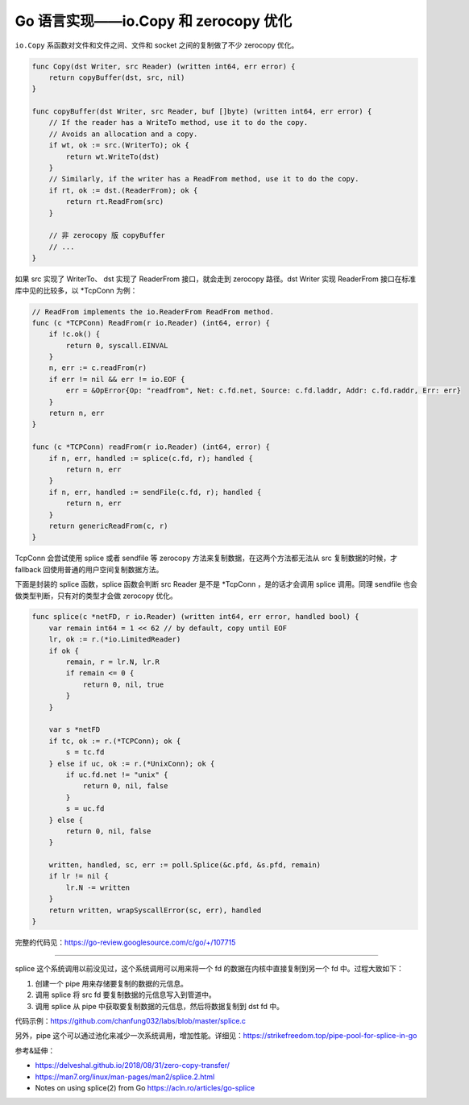 Go 语言实现——io.Copy 和 zerocopy 优化
==========================================

``io.Copy`` 系函数对文件和文件之间、文件和 socket 之间的复制做了不少 zerocopy 优化。

.. code-block:: go 

    func Copy(dst Writer, src Reader) (written int64, err error) {
        return copyBuffer(dst, src, nil)
    }

    func copyBuffer(dst Writer, src Reader, buf []byte) (written int64, err error) {
        // If the reader has a WriteTo method, use it to do the copy.
        // Avoids an allocation and a copy.
        if wt, ok := src.(WriterTo); ok {
            return wt.WriteTo(dst)
        }
        // Similarly, if the writer has a ReadFrom method, use it to do the copy.
        if rt, ok := dst.(ReaderFrom); ok {
            return rt.ReadFrom(src)
        }

        // 非 zerocopy 版 copyBuffer
        // ...
    }

如果 src 实现了 WriterTo、 dst 实现了 ReaderFrom 接口，就会走到 zerocopy 路径。dst Writer 实现 ReaderFrom 接口在标准库中见的比较多，以 \*TcpConn 为例：

.. code-block:: go 

    // ReadFrom implements the io.ReaderFrom ReadFrom method.
    func (c *TCPConn) ReadFrom(r io.Reader) (int64, error) {
        if !c.ok() {
            return 0, syscall.EINVAL
        }
        n, err := c.readFrom(r)
        if err != nil && err != io.EOF {
            err = &OpError{Op: "readfrom", Net: c.fd.net, Source: c.fd.laddr, Addr: c.fd.raddr, Err: err}
        }
        return n, err
    }

    func (c *TCPConn) readFrom(r io.Reader) (int64, error) {
        if n, err, handled := splice(c.fd, r); handled {
            return n, err
        }
        if n, err, handled := sendFile(c.fd, r); handled {
            return n, err
        }
        return genericReadFrom(c, r)
    }

TcpConn 会尝试使用 splice 或者 sendfile 等 zerocopy 方法来复制数据，在这两个方法都无法从 src 复制数据的时候，才 fallback 回使用普通的用户空间复制数据方法。

下面是封装的 splice 函数，splice 函数会判断 src Reader 是不是 \*TcpConn ，是的话才会调用 splice 调用。同理 sendfile 也会做类型判断，只有对的类型才会做 zerocopy 优化。

.. code-block:: go

    func splice(c *netFD, r io.Reader) (written int64, err error, handled bool) {
        var remain int64 = 1 << 62 // by default, copy until EOF
        lr, ok := r.(*io.LimitedReader)
        if ok {
            remain, r = lr.N, lr.R
            if remain <= 0 {
                return 0, nil, true
            }
        }

        var s *netFD
        if tc, ok := r.(*TCPConn); ok {
            s = tc.fd
        } else if uc, ok := r.(*UnixConn); ok {
            if uc.fd.net != "unix" {
                return 0, nil, false
            }
            s = uc.fd
        } else {
            return 0, nil, false
        }

        written, handled, sc, err := poll.Splice(&c.pfd, &s.pfd, remain)
        if lr != nil {
            lr.N -= written
        }
        return written, wrapSyscallError(sc, err), handled
    }

完整的代码见：https://go-review.googlesource.com/c/go/+/107715

----

splice 这个系统调用以前没见过，这个系统调用可以用来将一个 fd 的数据在内核中直接复制到另一个 fd 中。过程大致如下：

1. 创建一个 pipe 用来存储要复制的数据的元信息。
2. 调用 splice 将 src fd 要复制数据的元信息写入到管道中。
3. 调用 splice 从 pipe 中获取要复制数据的元信息，然后将数据复制到 dst fd 中。

.. image:: images/splice.png

代码示例：https://github.com/chanfung032/labs/blob/master/splice.c

另外，pipe 这个可以通过池化来减少一次系统调用，增加性能。详细见：https://strikefreedom.top/pipe-pool-for-splice-in-go

参考&延伸：

- https://delveshal.github.io/2018/08/31/zero-copy-transfer/
- https://man7.org/linux/man-pages/man2/splice.2.html
- Notes on using splice(2) from Go https://acln.ro/articles/go-splice
